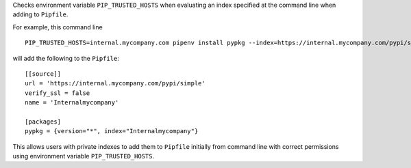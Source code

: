 Checks environment variable ``PIP_TRUSTED_HOSTS`` when evaluating an
index specified at the command line when adding to ``Pipfile``.

For example, this command line

::

   PIP_TRUSTED_HOSTS=internal.mycompany.com pipenv install pypkg --index=https://internal.mycompany.com/pypi/simple

will add the following to the ``Pipfile``:

::

   [[source]]
   url = 'https://internal.mycompany.com/pypi/simple'
   verify_ssl = false
   name = 'Internalmycompany'

   [packages]
   pypkg = {version="*", index="Internalmycompany"}

This allows users with private indexes to add them to ``Pipfile``
initially from command line with correct permissions using environment
variable ``PIP_TRUSTED_HOSTS``.
